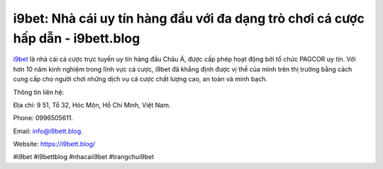 i9bet: Nhà cái uy tín hàng đầu với đa dạng trò chơi cá cược hấp dẫn - i9bett.blog
===================================

`i9bet <https://i9bett.blog/>`_ là nhà cái cá cược trực tuyến uy tín hàng đầu Châu Á, được cấp phép hoạt động bởi tổ chức PAGCOR uy tín. Với hơn 10 năm kinh nghiệm trong lĩnh vực cá cược, i9bet đã khẳng định được vị thế của mình trên thị trường bằng cách cung cấp cho người chơi những dịch vụ cá cược chất lượng cao, an toàn và minh bạch. 

Thông tin liên hệ: 

Địa chỉ: 9 51, Tổ 32, Hóc Môn, Hồ Chí Minh, Việt Nam. 

Phone: 0996505611. 

Email: info@i9bett.blog.

Website: https://i9bett.blog/

#i9bet #i9bettblog #nhacaii9bet #trangchui9bet
